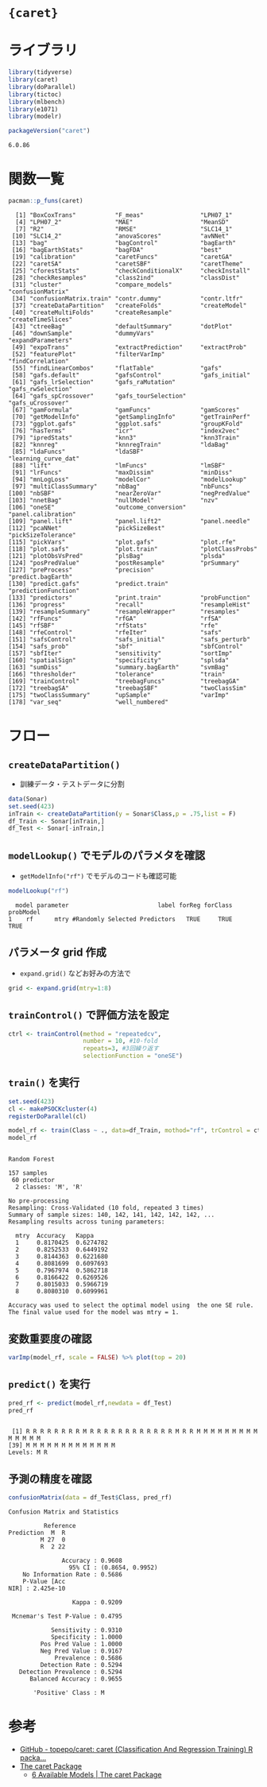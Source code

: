 #+STARTUP: folded indent inlineimages latexpreview
#+PROPERTY: header-args:R :results output :colnames yes :session *R:caret*

* ={caret}=
* ライブラリ

#+begin_src R :exports both :results silent
library(tidyverse)
library(caret)
library(doParallel)
library(tictoc)
library(mlbench)
library(e1071)
library(modelr)
#+end_src

#+begin_src R :exports both
packageVersion("caret")
#+end_src

#+RESULTS:
: 6.0.86

* 関数一覧

#+begin_src R :exports both
pacman::p_funs(caret)
#+end_src

#+RESULTS:
#+begin_example
  [1] "BoxCoxTrans"           "F_meas"                "LPH07_1"              
  [4] "LPH07_2"               "MAE"                   "MeanSD"               
  [7] "R2"                    "RMSE"                  "SLC14_1"              
 [10] "SLC14_2"               "anovaScores"           "avNNet"               
 [13] "bag"                   "bagControl"            "bagEarth"             
 [16] "bagEarthStats"         "bagFDA"                "best"                 
 [19] "calibration"           "caretFuncs"            "caretGA"              
 [22] "caretSA"               "caretSBF"              "caretTheme"           
 [25] "cforestStats"          "checkConditionalX"     "checkInstall"         
 [28] "checkResamples"        "class2ind"             "classDist"            
 [31] "cluster"               "compare_models"        "confusionMatrix"      
 [34] "confusionMatrix.train" "contr.dummy"           "contr.ltfr"           
 [37] "createDataPartition"   "createFolds"           "createModel"          
 [40] "createMultiFolds"      "createResample"        "createTimeSlices"     
 [43] "ctreeBag"              "defaultSummary"        "dotPlot"              
 [46] "downSample"            "dummyVars"             "expandParameters"     
 [49] "expoTrans"             "extractPrediction"     "extractProb"          
 [52] "featurePlot"           "filterVarImp"          "findCorrelation"      
 [55] "findLinearCombos"      "flatTable"             "gafs"                 
 [58] "gafs.default"          "gafsControl"           "gafs_initial"         
 [61] "gafs_lrSelection"      "gafs_raMutation"       "gafs_rwSelection"     
 [64] "gafs_spCrossover"      "gafs_tourSelection"    "gafs_uCrossover"      
 [67] "gamFormula"            "gamFuncs"              "gamScores"            
 [70] "getModelInfo"          "getSamplingInfo"       "getTrainPerf"         
 [73] "ggplot.gafs"           "ggplot.safs"           "groupKFold"           
 [76] "hasTerms"              "icr"                   "index2vec"            
 [79] "ipredStats"            "knn3"                  "knn3Train"            
 [82] "knnreg"                "knnregTrain"           "ldaBag"               
 [85] "ldaFuncs"              "ldaSBF"                "learning_curve_dat"   
 [88] "lift"                  "lmFuncs"               "lmSBF"                
 [91] "lrFuncs"               "maxDissim"             "minDiss"              
 [94] "mnLogLoss"             "modelCor"              "modelLookup"          
 [97] "multiClassSummary"     "nbBag"                 "nbFuncs"              
[100] "nbSBF"                 "nearZeroVar"           "negPredValue"         
[103] "nnetBag"               "nullModel"             "nzv"                  
[106] "oneSE"                 "outcome_conversion"    "panel.calibration"    
[109] "panel.lift"            "panel.lift2"           "panel.needle"         
[112] "pcaNNet"               "pickSizeBest"          "pickSizeTolerance"    
[115] "pickVars"              "plot.gafs"             "plot.rfe"             
[118] "plot.safs"             "plot.train"            "plotClassProbs"       
[121] "plotObsVsPred"         "plsBag"                "plsda"                
[124] "posPredValue"          "postResample"          "prSummary"            
[127] "preProcess"            "precision"             "predict.bagEarth"     
[130] "predict.gafs"          "predict.train"         "predictionFunction"   
[133] "predictors"            "print.train"           "probFunction"         
[136] "progress"              "recall"                "resampleHist"         
[139] "resampleSummary"       "resampleWrapper"       "resamples"            
[142] "rfFuncs"               "rfGA"                  "rfSA"                 
[145] "rfSBF"                 "rfStats"               "rfe"                  
[148] "rfeControl"            "rfeIter"               "safs"                 
[151] "safsControl"           "safs_initial"          "safs_perturb"         
[154] "safs_prob"             "sbf"                   "sbfControl"           
[157] "sbfIter"               "sensitivity"           "sortImp"              
[160] "spatialSign"           "specificity"           "splsda"               
[163] "sumDiss"               "summary.bagEarth"      "svmBag"               
[166] "thresholder"           "tolerance"             "train"                
[169] "trainControl"          "treebagFuncs"          "treebagGA"            
[172] "treebagSA"             "treebagSBF"            "twoClassSim"          
[175] "twoClassSummary"       "upSample"              "varImp"               
[178] "var_seq"               "well_numbered"
#+end_example
* フロー
** =createDataPartition()=

- 訓練データ・テストデータに分割

#+begin_src R :exports both :results silent
data(Sonar)
set.seed(423)
inTrain <- createDataPartition(y = Sonar$Class,p = .75,list = F)
df_Train <- Sonar[inTrain,]
df_Test <- Sonar[-inTrain,]
#+end_src
    
** =modelLookup()= でモデルのパラメタを確認

- =getModelInfo("rf")= でモデルのコードも確認可能
#+begin_src R :exports both
modelLookup("rf")
#+end_src

#+RESULTS:
:   model parameter                         label forReg forClass probModel
: 1    rf      mtry #Randomly Selected Predictors   TRUE     TRUE      TRUE

** パラメータ grid 作成

- =expand.grid()= などお好みの方法で

#+begin_src R :exports both :results silent
grid <- expand.grid(mtry=1:8)
#+end_src

** =trainControl()= で評価方法を設定

#+begin_src R :exports both :results silent
ctrl <- trainControl(method = "repeatedcv",
                     number = 10, #10-fold
                     repeats=3, #3回繰り返す
                     selectionFunction = "oneSE")
#+end_src

** =train()= を実行

#+begin_src R :exports both
set.seed(423)
cl <- makePSOCKcluster(4)
registerDoParallel(cl)

model_rf <- train(Class ~ ., data=df_Train, mothod="rf", trControl = ctrl, tuneGrid = grid)
model_rf
#+end_src

#+RESULTS:
#+begin_example

Random Forest 

157 samples
 60 predictor
  2 classes: 'M', 'R' 

No pre-processing
Resampling: Cross-Validated (10 fold, repeated 3 times) 
Summary of sample sizes: 140, 142, 141, 142, 142, 142, ... 
Resampling results across tuning parameters:

  mtry  Accuracy   Kappa    
  1     0.8170425  0.6274782
  2     0.8252533  0.6449192
  3     0.8144363  0.6221680
  4     0.8081699  0.6097693
  5     0.7967974  0.5862718
  6     0.8166422  0.6269526
  7     0.8015033  0.5966719
  8     0.8080310  0.6099961

Accuracy was used to select the optimal model using  the one SE rule.
The final value used for the model was mtry = 1.
#+end_example

** 変数重要度の確認

#+begin_src R :results output graphics file :file (my/get-babel-file)
varImp(model_rf, scale = FALSE) %>% plot(top = 20)
#+end_src

#+RESULTS:
[[file:/home/shun/Dropbox/memo/img/babel/fig-SP8NLa.png]]

** =predict()= を実行

#+begin_src R :exports both
pred_rf <- predict(model_rf,newdata = df_Test)
pred_rf
#+end_src

#+RESULTS:
: 
:  [1] R R R R R R R R M R R R R R R R R R R R R M R R M M M M M M M M M M M M M M
: [39] M M M M M M M M M M M M M
: Levels: M R

** 予測の精度を確認

#+begin_src R :exports both
confusionMatrix(data = df_Test$Class, pred_rf)
#+end_src

#+RESULTS:
#+begin_example
Confusion Matrix and Statistics

          Reference
Prediction  M  R
         M 27  0
         R  2 22
                                          
               Accuracy : 0.9608          
                 95% CI : (0.8654, 0.9952)
    No Information Rate : 0.5686          
    P-Value [Acc
NIR] : 2.425e-10       
                                          
                  Kappa : 0.9209          
                                          
 Mcnemar's Test P-Value : 0.4795          
                                          
            Sensitivity : 0.9310          
            Specificity : 1.0000          
         Pos Pred Value : 1.0000          
         Neg Pred Value : 0.9167          
             Prevalence : 0.5686          
         Detection Rate : 0.5294          
   Detection Prevalence : 0.5294          
      Balanced Accuracy : 0.9655          
                                          
       'Positive' Class : M
#+end_example

* 参考

- [[https://github.com/topepo/caret][GitHub - topepo/caret: caret (Classification And Regression Training) R packa...]]
- [[http://topepo.github.io/caret/index.html][The caret Package]]
  - [[http://topepo.github.io/caret/available-models.html][6 Available Models | The caret Package]]
